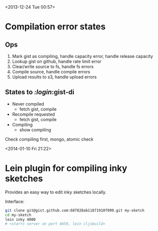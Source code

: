 <2013-12-24 Tue 00:57>

* Compilation error states

** Ops
1. Mark gist as compiling, handle capacity error, handle release capacity
2. Lookup gist on github, handle rate limit error
3. Clear/write source to fs, handle fs errors
4. Compile source, handle compile errors
5. Upload results to s3, handle upload errors


** States to /:login/:gist-di
+ Never compiled
  + fetch gist, compile
+ Recompile requested
  + fetch gist, compile
+ Compiling
  + show compiling

Check compiling first, mongo, atomic check


<2014-01-10 Fri 21:22>

* Lein plugin for compiling inky sketches

Provides an easy way to edit inky sketches locally.

Interface:

#+begin_src bash
git clone git@gist.github.com:687828ab11871910f099.git my-sketch
cd my-sketch
lein inky 4000
# <starts server on port 4659, lein cljsbuild>
#+end_src
